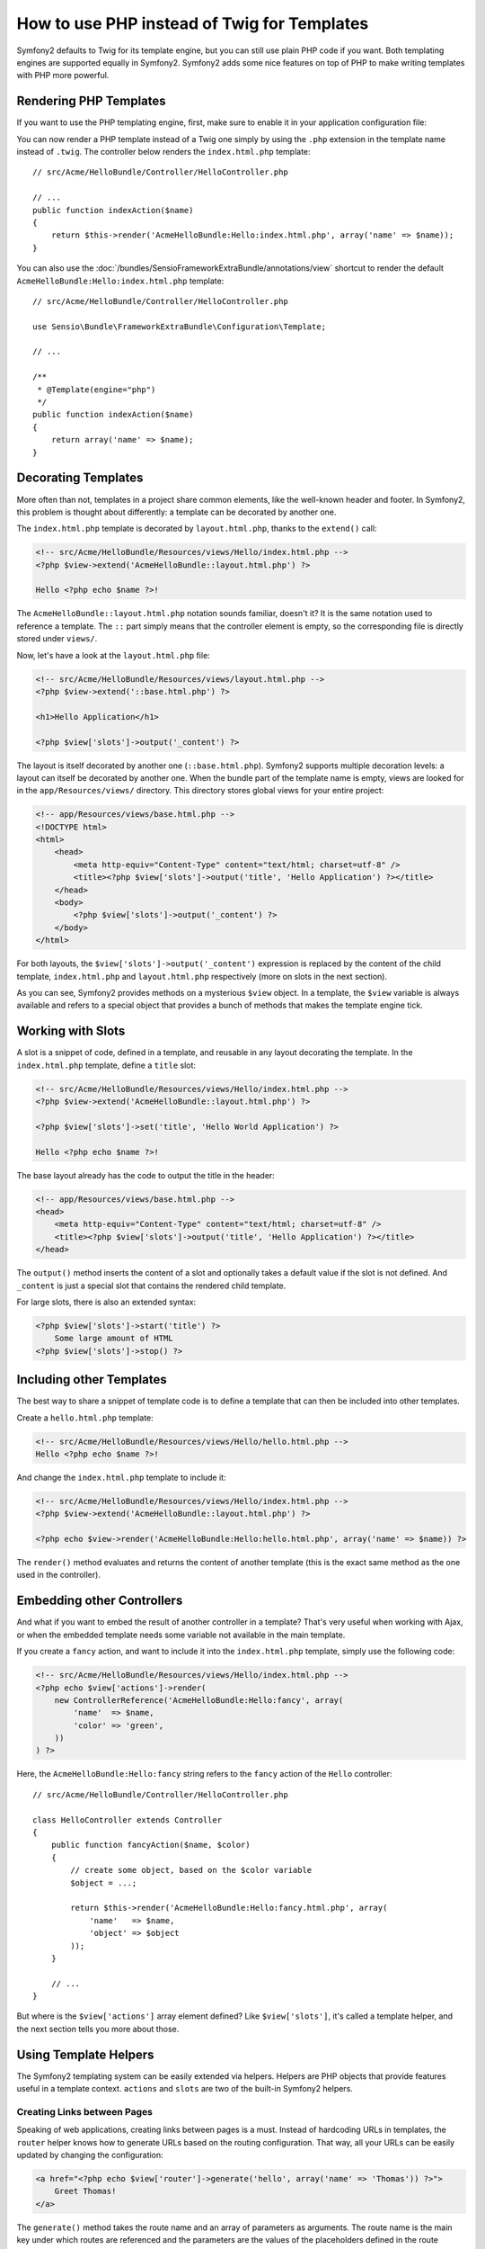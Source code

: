 .. index::
   single: PHP Templates

How to use PHP instead of Twig for Templates
============================================

Symfony2 defaults to Twig for its template engine, but you can still use
plain PHP code if you want. Both templating engines are supported equally in
Symfony2. Symfony2 adds some nice features on top of PHP to make writing
templates with PHP more powerful.

Rendering PHP Templates
-----------------------

If you want to use the PHP templating engine, first, make sure to enable it in
your application configuration file:

.. configuration-block::

    .. code-block:: yaml

        # app/config/config.yml
        framework:
            # ...
            templating:    { engines: ['twig', 'php'] }

    .. code-block:: xml

        <!-- app/config/config.xml -->
        <framework:config ...>
            <!-- ... -->
            <framework:templating ...>
                <framework:engine id="twig" />
                <framework:engine id="php" />
            </framework:templating>
        </framework:config>

    .. code-block:: php

        $container->loadFromExtension('framework', array(
            // ...

            'templating' => array(
                'engines' => array('twig', 'php'),
            ),
        ));

You can now render a PHP template instead of a Twig one simply by using the
``.php`` extension in the template name instead of ``.twig``. The controller
below renders the ``index.html.php`` template::

    // src/Acme/HelloBundle/Controller/HelloController.php

    // ...
    public function indexAction($name)
    {
        return $this->render('AcmeHelloBundle:Hello:index.html.php', array('name' => $name));
    }

You can also use the :doc:`/bundles/SensioFrameworkExtraBundle/annotations/view`
shortcut to render the default ``AcmeHelloBundle:Hello:index.html.php`` template::

    // src/Acme/HelloBundle/Controller/HelloController.php

    use Sensio\Bundle\FrameworkExtraBundle\Configuration\Template;

    // ...

    /**
     * @Template(engine="php")
     */
    public function indexAction($name)
    {
        return array('name' => $name);
    }

.. index::
  single: Templating; Layout
  single: Layout

Decorating Templates
--------------------

More often than not, templates in a project share common elements, like the
well-known header and footer. In Symfony2, this problem is thought about
differently: a template can be decorated by another one.

The ``index.html.php`` template is decorated by ``layout.html.php``, thanks to
the ``extend()`` call:

.. code-block:: html+php

    <!-- src/Acme/HelloBundle/Resources/views/Hello/index.html.php -->
    <?php $view->extend('AcmeHelloBundle::layout.html.php') ?>

    Hello <?php echo $name ?>!

The ``AcmeHelloBundle::layout.html.php`` notation sounds familiar, doesn't it? It
is the same notation used to reference a template. The ``::`` part simply
means that the controller element is empty, so the corresponding file is
directly stored under ``views/``.

Now, let's have a look at the ``layout.html.php`` file:

.. code-block:: html+php

    <!-- src/Acme/HelloBundle/Resources/views/layout.html.php -->
    <?php $view->extend('::base.html.php') ?>

    <h1>Hello Application</h1>

    <?php $view['slots']->output('_content') ?>

The layout is itself decorated by another one (``::base.html.php``). Symfony2
supports multiple decoration levels: a layout can itself be decorated by
another one. When the bundle part of the template name is empty, views are
looked for in the ``app/Resources/views/`` directory. This directory stores
global views for your entire project:

.. code-block:: html+php

    <!-- app/Resources/views/base.html.php -->
    <!DOCTYPE html>
    <html>
        <head>
            <meta http-equiv="Content-Type" content="text/html; charset=utf-8" />
            <title><?php $view['slots']->output('title', 'Hello Application') ?></title>
        </head>
        <body>
            <?php $view['slots']->output('_content') ?>
        </body>
    </html>

For both layouts, the ``$view['slots']->output('_content')`` expression is
replaced by the content of the child template, ``index.html.php`` and
``layout.html.php`` respectively (more on slots in the next section).

As you can see, Symfony2 provides methods on a mysterious ``$view`` object. In
a template, the ``$view`` variable is always available and refers to a special
object that provides a bunch of methods that makes the template engine tick.

.. index::
   single: Templating; Slot
   single: Slot

Working with Slots
------------------

A slot is a snippet of code, defined in a template, and reusable in any layout
decorating the template. In the ``index.html.php`` template, define a
``title`` slot:

.. code-block:: html+php

    <!-- src/Acme/HelloBundle/Resources/views/Hello/index.html.php -->
    <?php $view->extend('AcmeHelloBundle::layout.html.php') ?>

    <?php $view['slots']->set('title', 'Hello World Application') ?>

    Hello <?php echo $name ?>!

The base layout already has the code to output the title in the header:

.. code-block:: html+php

    <!-- app/Resources/views/base.html.php -->
    <head>
        <meta http-equiv="Content-Type" content="text/html; charset=utf-8" />
        <title><?php $view['slots']->output('title', 'Hello Application') ?></title>
    </head>

The ``output()`` method inserts the content of a slot and optionally takes a
default value if the slot is not defined. And ``_content`` is just a special
slot that contains the rendered child template.

For large slots, there is also an extended syntax:

.. code-block:: html+php

    <?php $view['slots']->start('title') ?>
        Some large amount of HTML
    <?php $view['slots']->stop() ?>

.. index::
   single: Templating; Include

Including other Templates
-------------------------

The best way to share a snippet of template code is to define a template that
can then be included into other templates.

Create a ``hello.html.php`` template:

.. code-block:: html+php

    <!-- src/Acme/HelloBundle/Resources/views/Hello/hello.html.php -->
    Hello <?php echo $name ?>!

And change the ``index.html.php`` template to include it:

.. code-block:: html+php

    <!-- src/Acme/HelloBundle/Resources/views/Hello/index.html.php -->
    <?php $view->extend('AcmeHelloBundle::layout.html.php') ?>

    <?php echo $view->render('AcmeHelloBundle:Hello:hello.html.php', array('name' => $name)) ?>

The ``render()`` method evaluates and returns the content of another template
(this is the exact same method as the one used in the controller).

.. index::
   single: Templating; Embedding pages

Embedding other Controllers
---------------------------

And what if you want to embed the result of another controller in a template?
That's very useful when working with Ajax, or when the embedded template needs
some variable not available in the main template.

If you create a ``fancy`` action, and want to include it into the
``index.html.php`` template, simply use the following code:

.. code-block:: html+php

    <!-- src/Acme/HelloBundle/Resources/views/Hello/index.html.php -->
    <?php echo $view['actions']->render(
        new ControllerReference('AcmeHelloBundle:Hello:fancy', array(
            'name'  => $name,
            'color' => 'green',
        ))
    ) ?>

Here, the ``AcmeHelloBundle:Hello:fancy`` string refers to the ``fancy`` action of the
``Hello`` controller::

    // src/Acme/HelloBundle/Controller/HelloController.php

    class HelloController extends Controller
    {
        public function fancyAction($name, $color)
        {
            // create some object, based on the $color variable
            $object = ...;

            return $this->render('AcmeHelloBundle:Hello:fancy.html.php', array(
                'name'   => $name,
                'object' => $object
            ));
        }

        // ...
    }

But where is the ``$view['actions']`` array element defined? Like
``$view['slots']``, it's called a template helper, and the next section tells
you more about those.

.. index::
   single: Templating; Helpers

Using Template Helpers
----------------------

The Symfony2 templating system can be easily extended via helpers. Helpers are
PHP objects that provide features useful in a template context. ``actions`` and
``slots`` are two of the built-in Symfony2 helpers.

Creating Links between Pages
~~~~~~~~~~~~~~~~~~~~~~~~~~~~

Speaking of web applications, creating links between pages is a must. Instead
of hardcoding URLs in templates, the ``router`` helper knows how to generate
URLs based on the routing configuration. That way, all your URLs can be easily
updated by changing the configuration:

.. code-block:: html+php

    <a href="<?php echo $view['router']->generate('hello', array('name' => 'Thomas')) ?>">
        Greet Thomas!
    </a>

The ``generate()`` method takes the route name and an array of parameters as
arguments. The route name is the main key under which routes are referenced
and the parameters are the values of the placeholders defined in the route
pattern:

.. code-block:: yaml

    # src/Acme/HelloBundle/Resources/config/routing.yml
    hello: # The route name
        path:  /hello/{name}
        defaults: { _controller: AcmeHelloBundle:Hello:index }

Using Assets: images, JavaScripts, and stylesheets
~~~~~~~~~~~~~~~~~~~~~~~~~~~~~~~~~~~~~~~~~~~~~~~~~~

What would the Internet be without images, JavaScripts, and stylesheets?
Symfony2 provides the ``assets`` tag to deal with them easily:

.. code-block:: html+php

    <link href="<?php echo $view['assets']->getUrl('css/blog.css') ?>" rel="stylesheet" type="text/css" />

    <img src="<?php echo $view['assets']->getUrl('images/logo.png') ?>" />

The ``assets`` helper's main purpose is to make your application more
portable. Thanks to this helper, you can move the application root directory
anywhere under your web root directory without changing anything in your
template's code.

Output Escaping
---------------

When using PHP templates, escape variables whenever they are displayed to the
user::

    <?php echo $view->escape($var) ?>

By default, the ``escape()`` method assumes that the variable is outputted
within an HTML context. The second argument lets you change the context. For
instance, to output something in a JavaScript script, use the ``js`` context::

    <?php echo $view->escape($var, 'js') ?>

